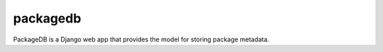 packagedb
=========

PackageDB is a Django web app that provides the model for storing package metadata.

